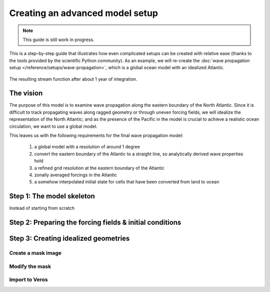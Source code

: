 Creating an advanced model setup
================================

.. note::

   This guide is still work in progress.

This is a step-by-step guide that illustrates how even complicated
setups can be created with relative ease (thanks to the tools provided
by the scientific Python community). As an example, we will re-create
the :doc:`wave propagation setup </reference/setups/wave-propagation>`,
which is a global ocean model with an idealized Atlantic.

.. figure:: /_images/gallery/wave-propagation.png
   :align: center
   :scale: 75%

   The resulting stream function after about 1 year of integration.

The vision
----------

The purpose of this model is to examine wave propagation along the
eastern boundary of the North Atlantic. Since it is difficult to track
propagating waves along ragged geometry or through uneven forcing fields,
we will idealize the representation of the North Atlantic; and as
the presence of the Pacific in the model is crucial to achieve a
realistic ocean circulation, we want to use a global model.

This leaves us with the following requirements for the final wave
propagation model:

 #. a global model with a resolution of around 1 degree
 #. convert the eastern boundary of the Atlantic to a straight line, so analytically
    derived wave properties hold
 #. a refined grid resolution at the eastern boundary of the Atlantic
 #. zonally averaged forcings in the Atlantic
 #. a somehow interpolated initial state for cells that have been converted from
    land to ocean

Step 1: The model skeleton
--------------------------

Instead of starting from scratch

Step 2: Preparing the forcing fields & initial conditions
---------------------------------------------------------

Step 3: Creating idealized geometries
-------------------------------------

Create a mask image
~~~~~~~~~~~~~~~~~~~

Modify the mask
~~~~~~~~~~~~~~~

Import to Veros
~~~~~~~~~~~~~~~
